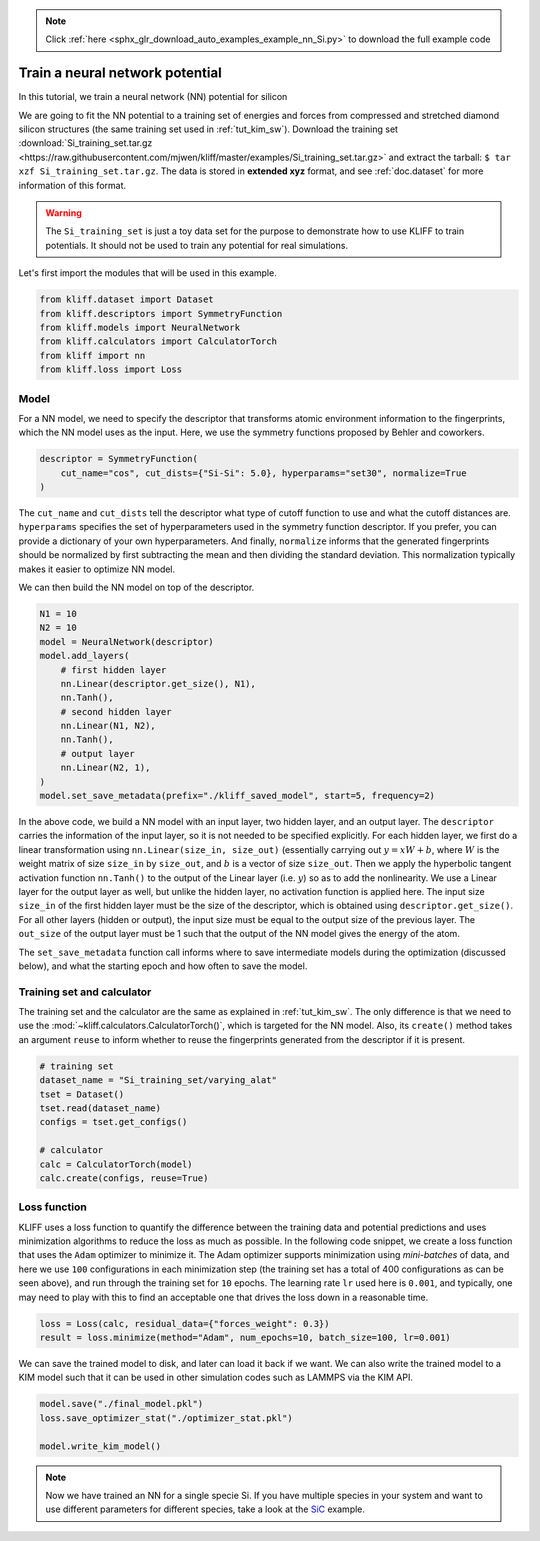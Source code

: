 .. note::
    :class: sphx-glr-download-link-note

    Click :ref:`here <sphx_glr_download_auto_examples_example_nn_Si.py>` to download the full example code
.. rst-class:: sphx-glr-example-title

.. _sphx_glr_auto_examples_example_nn_Si.py:


.. _tut_nn:

Train a neural network potential
================================

In this tutorial, we train a neural network (NN) potential for silicon

We are going to fit the NN potential to a training set of energies and forces from
compressed and stretched diamond silicon structures (the same training set used in
:ref:`tut_kim_sw`).
Download the training set :download:`Si_training_set.tar.gz <https://raw.githubusercontent.com/mjwen/kliff/master/examples/Si_training_set.tar.gz>`
and extract the tarball: ``$ tar xzf Si_training_set.tar.gz``.
The data is stored in **extended xyz** format, and see :ref:`doc.dataset` for more
information of this format.

.. warning::
    The ``Si_training_set`` is just a toy data set for the purpose to demonstrate how to
    use KLIFF to train potentials. It should not be used to train any potential for real
    simulations.

Let's first import the modules that will be used in this example.


.. code-block:: default


    from kliff.dataset import Dataset
    from kliff.descriptors import SymmetryFunction
    from kliff.models import NeuralNetwork
    from kliff.calculators import CalculatorTorch
    from kliff import nn
    from kliff.loss import Loss









Model
-----

For a NN model, we need to specify the descriptor that transforms atomic environment
information to the fingerprints, which the NN model uses as the input. Here, we use the
symmetry functions proposed by Behler and coworkers.


.. code-block:: default


    descriptor = SymmetryFunction(
        cut_name="cos", cut_dists={"Si-Si": 5.0}, hyperparams="set30", normalize=True
    )






.. rst-class:: sphx-glr-script-out

 Out:

 .. code-block:: none

    "SymmetryFunction" descriptor initialized.




The ``cut_name`` and ``cut_dists`` tell the descriptor what type of cutoff function to
use and what the cutoff distances are. ``hyperparams`` specifies the set of
hyperparameters used in the symmetry function descriptor. If you prefer, you can provide
a dictionary of your own hyperparameters. And finally, ``normalize`` informs that the
generated fingerprints should be normalized by first subtracting the mean and then
dividing the standard deviation. This normalization typically makes it easier to
optimize NN model.

We can then build the NN model on top of the descriptor.


.. code-block:: default


    N1 = 10
    N2 = 10
    model = NeuralNetwork(descriptor)
    model.add_layers(
        # first hidden layer
        nn.Linear(descriptor.get_size(), N1),
        nn.Tanh(),
        # second hidden layer
        nn.Linear(N1, N2),
        nn.Tanh(),
        # output layer
        nn.Linear(N2, 1),
    )
    model.set_save_metadata(prefix="./kliff_saved_model", start=5, frequency=2)









In the above code, we build a NN model with an input layer, two hidden layer, and an
output layer. The ``descriptor`` carries the information of the input layer, so it is
not needed to be specified explicitly. For each hidden layer, we first do a linear
transformation using ``nn.Linear(size_in, size_out)`` (essentially carrying out :math:`y
= xW+b`, where :math:`W` is the weight matrix of size ``size_in`` by ``size_out``, and
:math:`b` is a vector of size ``size_out``. Then we apply the hyperbolic tangent
activation function ``nn.Tanh()`` to the output of the Linear layer (i.e. :math:`y`) so
as to add the nonlinearity. We use a Linear layer for the output layer as well, but
unlike the hidden layer, no activation function is applied here. The input size
``size_in`` of the first hidden layer must be the size of the descriptor, which is
obtained using ``descriptor.get_size()``. For all other layers (hidden or output), the
input size must be equal to the output size of the previous layer. The ``out_size`` of
the output layer must be 1 such that the output of the NN model gives the energy of the
atom.

The ``set_save_metadata`` function call informs where to save intermediate models during
the optimization (discussed below), and what the starting epoch and how often to save
the model.


Training set and calculator
---------------------------

The training set and the calculator are the same as explained in :ref:`tut_kim_sw`. The
only difference is that we need to use the
:mod:`~kliff.calculators.CalculatorTorch()`, which is targeted for the NN model.
Also, its ``create()`` method takes an argument ``reuse`` to inform whether to reuse the
fingerprints generated from the descriptor if it is present.


.. code-block:: default


    # training set
    dataset_name = "Si_training_set/varying_alat"
    tset = Dataset()
    tset.read(dataset_name)
    configs = tset.get_configs()

    # calculator
    calc = CalculatorTorch(model)
    calc.create(configs, reuse=True)






.. rst-class:: sphx-glr-script-out

 Out:

 .. code-block:: none

    400 configurations read from "Si_training_set/varying_alat"
    Found existing fingerprints "fingerprints.pkl".
    Reuse existing fingerprints.
    Restore mean and stdev from "fingerprints_mean_and_stdev.pkl".




Loss function
-------------

KLIFF uses a loss function to quantify the difference between the training data and
potential predictions and uses minimization algorithms to reduce the loss as much as
possible. In the following code snippet, we create a loss function that uses the
``Adam`` optimizer to minimize it. The Adam optimizer supports minimization using
`mini-batches` of data, and here we use ``100`` configurations in each minimization step
(the training set has a total of 400 configurations as can be seen above), and run
through the training set for ``10`` epochs. The learning rate ``lr`` used here is
``0.001``, and typically, one may need to play with this to find an acceptable one that
drives the loss down in a reasonable time.


.. code-block:: default


    loss = Loss(calc, residual_data={"forces_weight": 0.3})
    result = loss.minimize(method="Adam", num_epochs=10, batch_size=100, lr=0.001)






.. rst-class:: sphx-glr-script-out

 Out:

 .. code-block:: none

    Start minimization using optimization method: Adam.
    Epoch = 0       loss = 7.9039424896e+01
    Epoch = 1       loss = 7.7877323151e+01
    Epoch = 2       loss = 7.7002645493e+01
    Epoch = 3       loss = 7.6163650513e+01
    Epoch = 4       loss = 7.5341215134e+01
    Epoch = 5       loss = 7.4532175064e+01
    Epoch = 6       loss = 7.3735103607e+01
    Epoch = 7       loss = 7.2947338104e+01
    Epoch = 8       loss = 7.2166387558e+01
    Epoch = 9       loss = 7.1390523911e+01
    Epoch = 10      loss = 7.0958875656e+01
    Finish minimization using optimization method: Adam.




We can save the trained model to disk, and later can load it back if we want. We can
also write the trained model to a KIM model such that it can be used in other simulation
codes such as LAMMPS via the KIM API.


.. code-block:: default


    model.save("./final_model.pkl")
    loss.save_optimizer_stat("./optimizer_stat.pkl")

    model.write_kim_model()






.. rst-class:: sphx-glr-script-out

 Out:

 .. code-block:: none

    KLIFF trained model write to "/Users/mjwen/Applications/kliff/examples/NeuralNetwork_KLIFF__MO_000000111111_000"




.. note::
   Now we have trained an NN for a single specie Si. If you have multiple species in
   your system and want to use different parameters for different species,
   take a look at the SiC_ example.

.. _SiC: https://github.com/mjwen/kliff/blob/master/examples/eg_nn_SiC.py


.. rst-class:: sphx-glr-timing

   **Total running time of the script:** ( 0 minutes  16.575 seconds)


.. _sphx_glr_download_auto_examples_example_nn_Si.py:


.. only :: html

 .. container:: sphx-glr-footer
    :class: sphx-glr-footer-example



  .. container:: sphx-glr-download

     :download:`Download Python source code: example_nn_Si.py <example_nn_Si.py>`



  .. container:: sphx-glr-download

     :download:`Download Jupyter notebook: example_nn_Si.ipynb <example_nn_Si.ipynb>`


.. only:: html

 .. rst-class:: sphx-glr-signature

    `Gallery generated by Sphinx-Gallery <https://sphinx-gallery.github.io>`_
